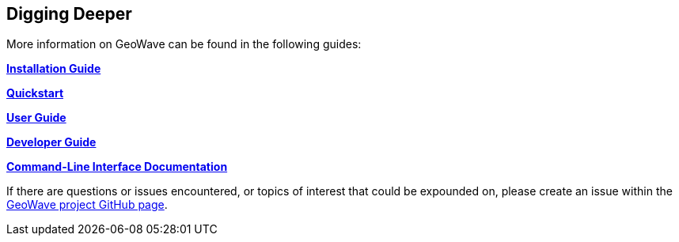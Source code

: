 [[deeper]]
<<<

:linkattrs:

== Digging Deeper

More information on GeoWave can be found in the following guides:

link:installation-guide.html[**Installation Guide**, window="_blank"]

link:quickstart.html[**Quickstart**, window="_blank"]

link:userguide.html[**User Guide**, window="_blank"]

link:devguide.html[**Developer Guide**, window="_blank"]

link:commands.html[**Command-Line Interface Documentation**, window="_blank"]

If there are questions or issues encountered, or topics of interest that could be expounded on, please create an issue within the link:https://github.com/locationtech/geowave/issues[GeoWave project GitHub page, window="_blank"].

